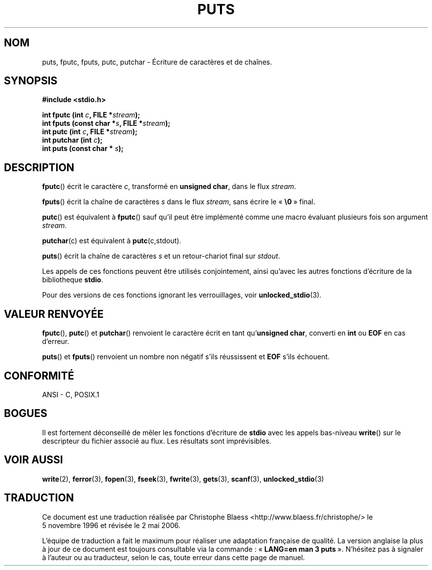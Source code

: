 .\" (c) 1993 by Thomas Koenig (ig25@rz.uni-karlsruhe.de)
.\"
.\" Permission is granted to make and distribute verbatim copies of this
.\" manual provided the copyright notice and this permission notice are
.\" preserved on all copies.
.\"
.\" Permission is granted to copy and distribute modified versions of this
.\" manual under the conditions for verbatim copying, provided that the
.\" entire resulting derived work is distributed under the terms of a
.\" permission notice identical to this one
.\"
.\" Since the Linux kernel and libraries are constantly changing, this
.\" manual page may be incorrect or out-of-date.  The author(s) assume no
.\" responsibility for errors or omissions, or for damages resulting from
.\" the use of the information contained herein.  The author(s) may not
.\" have taken the same level of care in the production of this manual,
.\" which is licensed free of charge, as they might when working
.\" professionally.
.\"
.\" Formatted or processed versions of this manual, if unaccompanied by
.\" the source, must acknowledge the copyright and authors of this work.
.\" License.
.\" Modified Sat Jul 24 18:42:59 1993 by Rik Faith (faith@cs.unc.edu)
.\"
.\" Traduction 05/11/1996 par Christophe Blaess (ccb@club-internet.fr)
.\" Màj 25/04/1998 LDP-1.19
.\" Màj 06/06/2001 LDP-1.36
.\" Màj 21/07/2003 LDP-1.56
.\" Màj 01/05/2006 LDP-1.67.1
.\"
.TH PUTS 3 "4 avril 1993" LDP "Manuel du programmeur Linux"
.SH NOM
puts, fputc, fputs, putc, putchar \- Écriture de caractères et de chaînes.
.SH SYNOPSIS
.nf
.B #include <stdio.h>
.sp
.BI "int fputc (int " c ", FILE *" stream );
.nl
.BI "int fputs (const char *" "s" ", FILE *" "stream" );
.nl
.BI "int putc (int " c ", FILE *" stream );
.nl
.BI "int putchar (int " c );
.nl
.BI "int puts (const char * " s );
.SH DESCRIPTION
.BR fputc ()
écrit le caractère
.IR c ,
transformé en
.BR "unsigned char" ,
dans le flux
.IR stream .
.PP
.BR fputs ()
écrit la chaîne de caractères
.I s
dans le flux
.IR stream ,
sans écrire le
.RB «\  \e0 "\ »
final.
.PP
.BR putc ()
est équivalent à
.BR fputc ()
sauf qu'il peut être implémenté comme une macro évaluant plusieurs fois
son argument
.IR stream .
.PP
.BR putchar (c)
est équivalent à
.BR putc "(c,stdout).
.PP
.BR puts ()
écrit la chaîne de caractères
.I s
et un retour-chariot final sur
.IR stdout .
.PP
Les appels de ces fonctions peuvent être utilisés conjointement, ainsi qu'avec
les autres fonctions d'écriture de la bibliotheque
.BR stdio .
.PP
Pour des versions de ces fonctions ignorant les verrouillages, voir
.BR unlocked_stdio (3).
.SH "VALEUR RENVOYÉE"
.BR fputc "(), " putc "() et " putchar "()
renvoient le caractère écrit en tant qu'\fBunsigned char\fP, converti en
.B int
ou
.B EOF
en cas d'erreur.
.PP
.BR puts "() et " fputs "()
renvoient un nombre non négatif s'ils réussissent et
.B EOF
s'ils échouent.
.PP
.SH "CONFORMITÉ"
ANSI - C, POSIX.1
.SH "BOGUES"
Il est fortement déconseillé de mêler les fonctions d'écriture de
.B stdio
avec les appels bas-niveau
.BR write ()
sur le descripteur du fichier associé au flux. Les résultats sont imprévisibles.
.SH "VOIR AUSSI"
.BR write (2),
.BR ferror (3),
.BR fopen (3),
.BR fseek (3),
.BR fwrite (3),
.BR gets (3),
.BR scanf (3),
.BR unlocked_stdio (3)
.SH TRADUCTION
.PP
Ce document est une traduction réalisée par Christophe Blaess
<http://www.blaess.fr/christophe/> le 5\ novembre\ 1996
et révisée le 2\ mai\ 2006.
.PP
L'équipe de traduction a fait le maximum pour réaliser une adaptation
française de qualité. La version anglaise la plus à jour de ce document est
toujours consultable via la commande\ : «\ \fBLANG=en\ man\ 3\ puts\fR\ ».
N'hésitez pas à signaler à l'auteur ou au traducteur, selon le cas, toute
erreur dans cette page de manuel.
